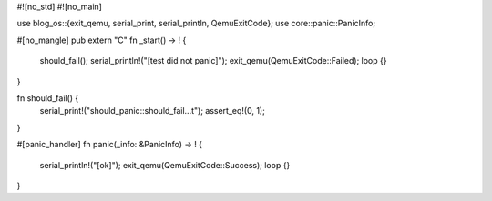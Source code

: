 #![no_std]
#![no_main]

use blog_os::{exit_qemu, serial_print, serial_println, QemuExitCode};
use core::panic::PanicInfo;

#[no_mangle]
pub extern "C" fn _start() -> ! {
  should_fail();
  serial_println!("[test did not panic]");
  exit_qemu(QemuExitCode::Failed);
  loop {}
}

fn should_fail() {
  serial_print!("should_panic::should_fail...\t");
  assert_eq!(0, 1);
}

#[panic_handler]
fn panic(_info: &PanicInfo) -> ! {
  serial_println!("[ok]");
  exit_qemu(QemuExitCode::Success);
  loop {}
}

